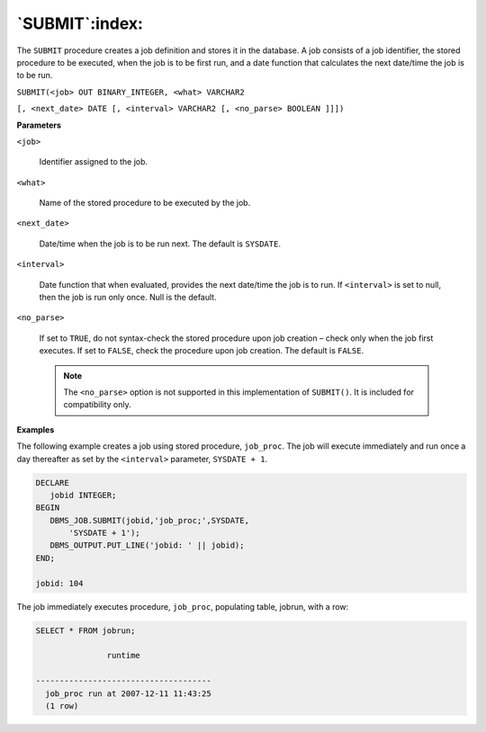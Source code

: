 .. raw:: latex

   \newpage

`SUBMIT`:index:
---------------

The ``SUBMIT`` procedure creates a job definition and stores it in the
database. A job consists of a job identifier, the stored procedure to be
executed, when the job is to be first run, and a date function that
calculates the next date/time the job is to be run.

``SUBMIT(<job> OUT BINARY_INTEGER, <what> VARCHAR2``

``[, <next_date> DATE [, <interval> VARCHAR2 [, <no_parse> BOOLEAN ]]])``

**Parameters**

``<job>``

    Identifier assigned to the job.

``<what>``

    Name of the stored procedure to be executed by the job.

``<next_date>``

    Date/time when the job is to be run next. The default is ``SYSDATE``.

``<interval>``

    Date function that when evaluated, provides the next date/time the job
    is to run. If ``<interval>`` is set to null, then the job is run only once.
    Null is the default.

``<no_parse>``

    If set to ``TRUE``, do not syntax-check the stored procedure upon job
    creation – check only when the job first executes. If set to ``FALSE``,
    check the procedure upon job creation. The default is ``FALSE``.

    .. Note:: The ``<no_parse>`` option is not supported in this implementation of ``SUBMIT()``. It is included for compatibility only.

**Examples**

The following example creates a job using stored procedure, ``job_proc``.
The job will execute immediately and run once a day thereafter as set by
the ``<interval>`` parameter, ``SYSDATE + 1``.

.. code-block:: text

    DECLARE
       jobid INTEGER;
    BEGIN
       DBMS_JOB.SUBMIT(jobid,'job_proc;',SYSDATE,
           'SYSDATE + 1');
       DBMS_OUTPUT.PUT_LINE('jobid: ' || jobid);
    END;

    jobid: 104

The job immediately executes procedure, ``job_proc``, populating table,
jobrun, with a row:

.. code-block:: text

    SELECT * FROM jobrun;

                   runtime

    -------------------------------------
      job_proc run at 2007-12-11 11:43:25
      (1 row)
